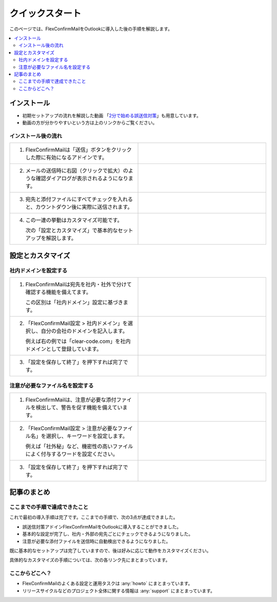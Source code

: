 ================
クイックスタート
================

このページでは、FlexConfirmMailをOutlookに導入した後の手順を解説します。

.. contents::
   :local:
   :backlinks: none

インストール
============

* 初期セットアップの流れを解説した動画 「`2分で始める誤送信対策 <https://www.youtube.com/watch?v=cBfAGb6Ub20>`_」も用意しています。
* 動画の方が分かりやすいという方は上のリンクからご覧ください。

インストール後の流れ
--------------------

.. list-table::
   :widths: 10 10

   * - 1. FlexConfirmMailは「送信」ボタンをクリックした際に有効になるアドインです。

     - .. figure:: _static/SendButton.png
          :width: 95%

   * - 2. メールの送信時に右図（クリックで拡大）のような確認ダイアログが表示されるようになります。

     - .. figure:: _static/MainDialog.png
          :width: 95%

   * - 3. 宛先と添付ファイルにすべてチェックを入れると、カウントダウン後に実際に送信されます。

     - .. figure:: _static/CountDialog.png
          :width: 95%

   * - 4. この一連の挙動はカスタマイズ可能です。

          次の「設定とカスタマイズ」で基本的なセットアップを解説します。

     - 
 
設定とカスタマイズ
==================

社内ドメインを設定する
----------------------

.. list-table::
   :widths: 10 10

   * - 1. FlexConfirmMailは宛先を社内・社外で分けて確認する機能を備えてます。

          この区別は「社内ドメイン」設定に基づきます。

     - .. figure:: _static/TrustedDomainsExample.png
          :width: 95%

   * - 2. 「FlexConfirmMail設定 > 社内ドメイン」を選択し、自分の会社のドメインを記入します。

          例えば右の例では「clear-code.com」を社内ドメインとして登録しています。

     - .. figure:: _static/TrustedDomains.png
          :width: 95%

   * - 3. 「設定を保存して終了」を押下すれば完了です。

     -

注意が必要なファイル名を設定する
--------------------------------

.. list-table::
   :widths: 10 10

   * - 1. FlexConfirmMailは、注意が必要な添付ファイルを検出して、警告を促す機能を備えています。

     - .. figure:: _static/UnsafeFilesExample.png
          :width: 95%

   * - 2. 「FlexConfirmMail設定 > 注意が必要なファイル名」を選択し、キーワードを設定します。

          例えば「社外秘」など、機密性の高いファイルによく付与するワードを設定ください。

     - .. figure:: _static/UnsafeFiles.png
          :width: 95%

   * - 3. 「設定を保存して終了」を押下すれば完了です。

     -

記事のまとめ
============

ここまでの手順で達成できたこと
------------------------------

これで最初の導入手順は完了です。ここまでの手順で、次の3点が達成できました。

* 誤送信対策アドインFlexConfirmMailをOutlookに導入することができました。
* 基本的な設定が完了し、社内・外部の宛先ごとにチェックできるようになりました。
* 注意が必要な添付ファイルを送信時に自動検出できるようになりました。

既に基本的なセットアップは完了していますので、後は好みに応じて動作をカスタマイズください。

具体的なカスタマイズの手順については、次の各リンク先にまとまっています。

ここからどこへ？
----------------

* FlexConfirmMailのよくある設定と運用タスクは :any:`howto` にまとまっています。
* リリースサイクルなどのプロジェクト全体に関する情報は :any:`support` にまとまっています。
